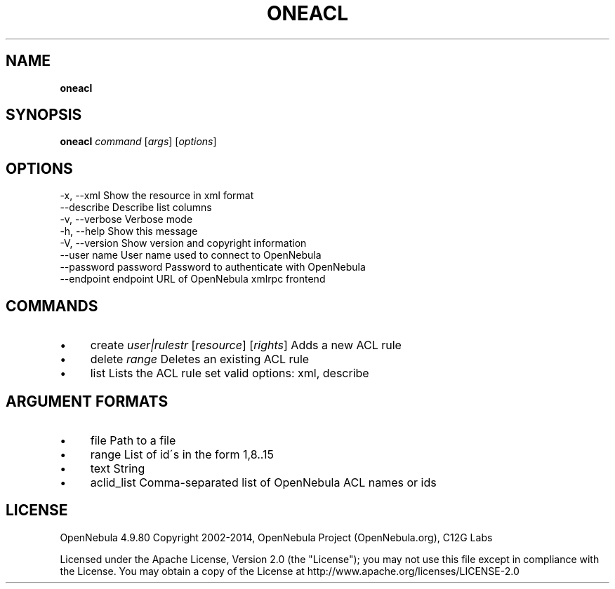 .\" generated with Ronn/v0.7.3
.\" http://github.com/rtomayko/ronn/tree/0.7.3
.
.TH "ONEACL" "1" "October 2014" "" "oneacl(1) -- manages OpenNebula ACLs"
.
.SH "NAME"
\fBoneacl\fR
.
.SH "SYNOPSIS"
\fBoneacl\fR \fIcommand\fR [\fIargs\fR] [\fIoptions\fR]
.
.SH "OPTIONS"
.
.nf

 \-x, \-\-xml                 Show the resource in xml format
 \-\-describe                Describe list columns
 \-v, \-\-verbose             Verbose mode
 \-h, \-\-help                Show this message
 \-V, \-\-version             Show version and copyright information
 \-\-user name               User name used to connect to OpenNebula
 \-\-password password       Password to authenticate with OpenNebula
 \-\-endpoint endpoint       URL of OpenNebula xmlrpc frontend
.
.fi
.
.SH "COMMANDS"
.
.IP "\(bu" 4
create \fIuser|rulestr\fR [\fIresource\fR] [\fIrights\fR] Adds a new ACL rule
.
.IP "\(bu" 4
delete \fIrange\fR Deletes an existing ACL rule
.
.IP "\(bu" 4
list Lists the ACL rule set valid options: xml, describe
.
.IP "" 0
.
.SH "ARGUMENT FORMATS"
.
.IP "\(bu" 4
file Path to a file
.
.IP "\(bu" 4
range List of id\'s in the form 1,8\.\.15
.
.IP "\(bu" 4
text String
.
.IP "\(bu" 4
aclid_list Comma\-separated list of OpenNebula ACL names or ids
.
.IP "" 0
.
.SH "LICENSE"
OpenNebula 4\.9\.80 Copyright 2002\-2014, OpenNebula Project (OpenNebula\.org), C12G Labs
.
.P
Licensed under the Apache License, Version 2\.0 (the "License"); you may not use this file except in compliance with the License\. You may obtain a copy of the License at http://www\.apache\.org/licenses/LICENSE\-2\.0
